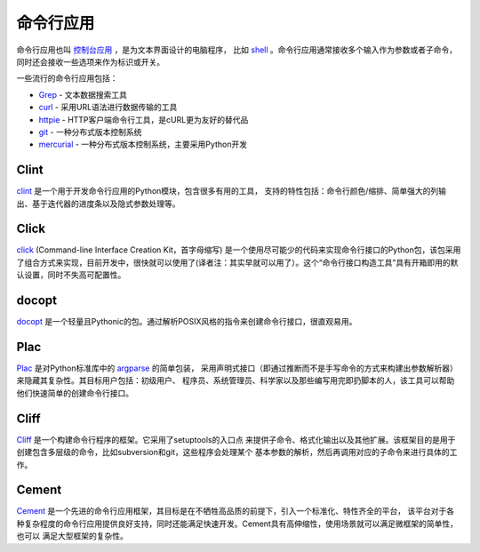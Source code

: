 命令行应用
=========================

命令行应用也叫 `控制台应用 <http://en.wikipedia.org/wiki/Console_application>`_ ，是为文本界面设计的电脑程序，
比如 `shell <http://en.wikipedia.org/wiki/Shell_(computing)>`_ 。命令行应用通常接收多个输入作为参数或者子命令，
同时还会接收一些选项来作为标识或开关。

一些流行的命令行应用包括：

* `Grep <http://en.wikipedia.org/wiki/Grep>`_ - 文本数据搜索工具
* `curl <http://curl.haxx.se/>`_ - 采用URL语法进行数据传输的工具
* `httpie <https://github.com/jakubroztocil/httpie>`_ - HTTP客户端命令行工具，是cURL更为友好的替代品
* `git <http://git-scm.com/>`_ - 一种分布式版本控制系统
* `mercurial <https://www.mercurial-scm.org/>`_ - 一种分布式版本控制系统，主要采用Python开发

Clint
-----

`clint <https://pypi.python.org/pypi/clint/>`_ 是一个用于开发命令行应用的Python模块，包含很多有用的工具，
支持的特性包括：命令行颜色/缩排、简单强大的列输出、基于迭代器的进度条以及隐式参数处理等。

Click
-----

`click <http://click.pocoo.org/>`_  (Command-line Interface Creation Kit，首字母缩写) 是一个使用尽可能少的代码来实现命令行接口的Python包，该包采用了组合方式来实现，目前开发中，很快就可以使用了(译者注：其实早就可以用了）。这个“命令行接口构造工具”具有开箱即用的默认设置，同时不失高可配置性。

docopt
------

`docopt <http://docopt.org/>`_ 是一个轻量且Pythonic的包。通过解析POSIX风格的指令来创建命令行接口，很直观易用。

Plac
------

`Plac <https://pypi.python.org/pypi/plac>`_ 是对Python标准库中的 `argparse <http://docs.python.org/2/library/argparse.html>`_ 的简单包装，
采用声明式接口（即通过推断而不是手写命令的方式来构建出参数解析器）来隐藏其复杂性。其目标用户包括：初级用户、
程序员、系统管理员、科学家以及那些编写用完即扔脚本的人，该工具可以帮助他们快速简单的创建命令行接口。

Cliff
------

`Cliff <http://docs.openstack.org/developer/cliff/>`_  是一个构建命令行程序的框架。它采用了setuptools的入口点
来提供子命令、格式化输出以及其他扩展。该框架目的是用于创建包含多层级的命令，比如subversion和git，这些程序会处理某个
基本参数的解析，然后再调用对应的子命令来进行具体的工作。

Cement
------

`Cement <http://builtoncement.com/>`_ 是一个先进的命令行应用框架，其目标是在不牺牲高品质的前提下，引入一个标准化、特性齐全的平台，
该平台对于各种复杂程度的命令行应用提供良好支持，同时还能满足快速开发。Cement具有高伸缩性，使用场景就可以满足微框架的简单性，也可以
满足大型框架的复杂性。
